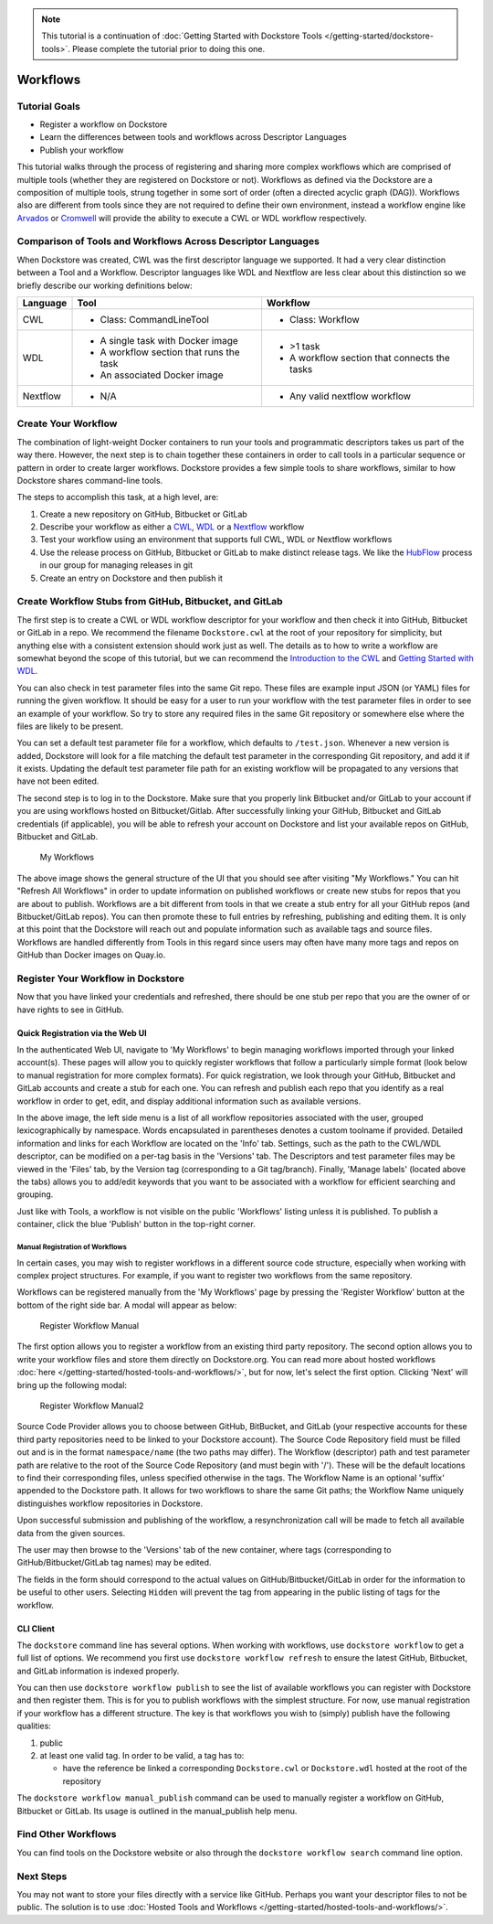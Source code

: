 .. note::
    This tutorial is a continuation of :doc:`Getting Started with Dockstore Tools </getting-started/dockstore-tools>`.
    Please complete the tutorial prior to doing this one.

Workflows
=========

Tutorial Goals
--------------

-  Register a workflow on Dockstore
-  Learn the differences between tools and workflows across Descriptor
   Languages
-  Publish your workflow

This tutorial walks through the process of registering and sharing more
complex workflows which are comprised of multiple tools (whether they
are registered on Dockstore or not). Workflows as defined via the
Dockstore are a composition of multiple tools, strung together in some
sort of order (often a directed acyclic graph (DAG)). Workflows also are
different from tools since they are not required to define their own
environment, instead a workflow engine like
`Arvados <https://arvados.org/>`__ or
`Cromwell <https://github.com/broadinstitute/cromwell>`__ will provide
the ability to execute a CWL or WDL workflow respectively.

Comparison of Tools and Workflows Across Descriptor Languages
-------------------------------------------------------------

When Dockstore was created, CWL was the first descriptor language we
supported. It had a very clear distinction between a Tool and a
Workflow. Descriptor languages like WDL and Nextflow are less clear
about this distinction so we briefly describe our working definitions
below:

+------------------------+------------------------------------------+-----------------------------------------------+
| Language               | Tool                                     | Workflow                                      |
+========================+==========================================+===============================================+
| CWL                    | - Class: CommandLineTool                 | - Class: Workflow                             |
+------------------------+------------------------------------------+-----------------------------------------------+
| WDL                    | - A single task with Docker image        | - >1 task                                     |
|                        | - A workflow section that runs the task  | - A workflow section that connects the tasks  |
|                        | - An associated Docker image             |                                               |
+------------------------+------------------------------------------+-----------------------------------------------+
| Nextflow               | - N/A                                    | - Any valid nextflow workflow                 |
|                        |                                          |                                               |
+------------------------+------------------------------------------+-----------------------------------------------+


Create Your Workflow
--------------------

The combination of light-weight Docker containers to run your tools and
programmatic descriptors takes us part of the way there. However, the
next step is to chain together these containers in order to call tools
in a particular sequence or pattern in order to create larger workflows.
Dockstore provides a few simple tools to share workflows, similar to how
Dockstore shares command-line tools.

The steps to accomplish this task, at a high level, are:

1. Create a new repository on GitHub, Bitbucket or GitLab
2. Describe your workflow as either a
   `CWL <https://www.commonwl.org/user_guide/>`__,
   `WDL <https://github.com/openwdl/wdl/blob/develop/SPEC.md#workflow-definition>`__
   or a `Nextflow <https://www.nextflow.io/>`__ workflow
3. Test your workflow using an environment that supports full CWL, WDL
   or Nextflow workflows
4. Use the release process on GitHub, Bitbucket or GitLab to make
   distinct release tags. We like the
   `HubFlow <https://datasift.github.io/gitflow/>`__ process in our
   group for managing releases in git
5. Create an entry on Dockstore and then publish it

Create Workflow Stubs from GitHub, Bitbucket, and GitLab
--------------------------------------------------------

The first step is to create a CWL or WDL workflow descriptor for your
workflow and then check it into GitHub, Bitbucket or GitLab in a repo.
We recommend the filename ``Dockstore.cwl`` at the root of your
repository for simplicity, but anything else with a consistent extension
should work just as well. The details as to how to write a workflow are
somewhat beyond the scope of this tutorial, but we can recommend the
`Introduction to the CWL <https://www.commonwl.org/user_guide/>`__ and
`Getting Started with
WDL <https://github.com/openwdl/wdl/tree/master#getting-started-with-wdl>`__.

You can also check in test parameter files into the same Git repo. These
files are example input JSON (or YAML) files for running the given
workflow. It should be easy for a user to run your workflow with the
test parameter files in order to see an example of your workflow. So try
to store any required files in the same Git repository or somewhere else
where the files are likely to be present.

You can set a default test parameter file for a workflow, which defaults
to ``/test.json``. Whenever a new version is added, Dockstore will look
for a file matching the default test parameter in the corresponding Git
repository, and add it if it exists. Updating the default test parameter
file path for an existing workflow will be propagated to any versions
that have not been edited.

.. raw:: html

   <!-- this following markdown link/anchor does not seem to work properly -->

The second step is to log in to the Dockstore. Make sure that you
properly link Bitbucket and/or GitLab to your account if you are using
workflows hosted on Bitbucket/Gitlab. After successfully linking your
GitHub, Bitbucket and GitLab credentials (if applicable), you will be
able to refresh your account on Dockstore and list your available repos
on GitHub, Bitbucket and GitLab.

.. figure:: /assets/images/docs/workflow_ui.png
   :alt: My Workflows

   My Workflows

The above image shows the general structure of the UI that you should
see after visiting "My Workflows." You can hit "Refresh All Workflows"
in order to update information on published workflows or create new
stubs for repos that you are about to publish. Workflows are a bit
different from tools in that we create a stub entry for all your GitHub
repos (and Bitbucket/GitLab repos). You can then promote these to full
entries by refreshing, publishing and editing them. It is only at this
point that the Dockstore will reach out and populate information such as
available tags and source files. Workflows are handled differently from
Tools in this regard since users may often have many more tags and repos
on GitHub than Docker images on Quay.io.

Register Your Workflow in Dockstore
-----------------------------------

Now that you have linked your credentials and refreshed, there should be
one stub per repo that you are the owner of or have rights to see in
GitHub.

Quick Registration via the Web UI
~~~~~~~~~~~~~~~~~~~~~~~~~~~~~~~~~

In the authenticated Web UI, navigate to 'My Workflows' to begin
managing workflows imported through your linked account(s). These pages
will allow you to quickly register workflows that follow a particularly
simple format (look below to manual registration for more complex
formats). For quick registration, we look through your GitHub, Bitbucket
and GitLab accounts and create a stub for each one. You can refresh and
publish each repo that you identify as a real workflow in order to get,
edit, and display additional information such as available versions.

In the above image, the left side menu is a list of all workflow
repositories associated with the user, grouped lexicographically by
namespace. Words encapsulated in parentheses denotes a custom toolname
if provided. Detailed information and links for each Workflow are
located on the 'Info' tab. Settings, such as the path to the CWL/WDL
descriptor, can be modified on a per-tag basis in the 'Versions' tab.
The Descriptors and test parameter files may be viewed in the 'Files'
tab, by the Version tag (corresponding to a Git tag/branch). Finally,
'Manage labels' (located above the tabs) allows you to add/edit keywords
that you want to be associated with a workflow for efficient searching
and grouping.

Just like with Tools, a workflow is not visible on the public
'Workflows' listing unless it is published. To publish a container,
click the blue 'Publish' button in the top-right corner.

Manual Registration of Workflows
^^^^^^^^^^^^^^^^^^^^^^^^^^^^^^^^

In certain cases, you may wish to register workflows in a different
source code structure, especially when working with complex project
structures. For example, if you want to register two workflows from the
same repository.

Workflows can be registered manually from the 'My Workflows' page by
pressing the 'Register Workflow' button at the bottom of the right side
bar. A modal will appear as below:

.. figure:: /assets/images/docs/register_workflow_manual.png
   :alt: Register Workflow Manual

   Register Workflow Manual

The first option allows you to register a workflow from an existing
third party repository. The second option allows you to write your
workflow files and store them directly on Dockstore.org. You can read
more about hosted workflows :doc:`here </getting-started/hosted-tools-and-workflows/>`, but
for now, let's select the first option. Clicking 'Next' will bring up
the following modal:

.. figure:: /assets/images/docs/register_workflow_manual2.png
   :alt: Register Workflow Manual2

   Register Workflow Manual2

Source Code Provider allows you to choose between GitHub, BitBucket, and
GitLab (your respective accounts for these third party repositories need
to be linked to your Dockstore account). The Source Code Repository
field must be filled out and is in the format ``namespace/name`` (the
two paths may differ). The Workflow (descriptor) path and test parameter
path are relative to the root of the Source Code Repository (and must
begin with '/'). These will be the default locations to find their
corresponding files, unless specified otherwise in the tags. The
Workflow Name is an optional 'suffix' appended to the Dockstore path. It
allows for two workflows to share the same Git paths; the Workflow Name
uniquely distinguishes workflow repositories in Dockstore.

Upon successful submission and publishing of the workflow, a
resynchronization call will be made to fetch all available data from the
given sources.

The user may then browse to the 'Versions' tab of the new container,
where tags (corresponding to GitHub/Bitbucket/GitLab tag names) may be
edited.

The fields in the form should correspond to the actual values on
GitHub/Bitbucket/GitLab in order for the information to be useful to
other users. Selecting ``Hidden`` will prevent the tag from appearing in
the public listing of tags for the workflow.

CLI Client
~~~~~~~~~~

The ``dockstore`` command line has several options. When working with
workflows, use ``dockstore workflow`` to get a full list of options. We
recommend you first use ``dockstore workflow refresh`` to ensure the
latest GitHub, Bitbucket, and GitLab information is indexed properly.

You can then use ``dockstore workflow publish`` to see the list of
available workflows you can register with Dockstore and then register
them. This is for you to publish workflows with the simplest structure.
For now, use manual registration if your workflow has a different
structure. The key is that workflows you wish to (simply) publish have
the following qualities:

1. public
2. at least one valid tag. In order to be valid, a tag has to:

   -  have the reference be linked a corresponding ``Dockstore.cwl`` or
      ``Dockstore.wdl`` hosted at the root of the repository

The ``dockstore workflow manual_publish`` command can be used to
manually register a workflow on GitHub, Bitbucket or GitLab. Its usage
is outlined in the manual\_publish help menu.

Find Other Workflows
--------------------

You can find tools on the Dockstore website or also through the
``dockstore workflow search`` command line option.

Next Steps
----------

You may not want to store your files directly with a service like
GitHub. Perhaps you want your descriptor files to not be public. The
solution is to use :doc:`Hosted Tools and
Workflows </getting-started/hosted-tools-and-workflows/>`.

.. discourse::
    :topic_identifier: 1292